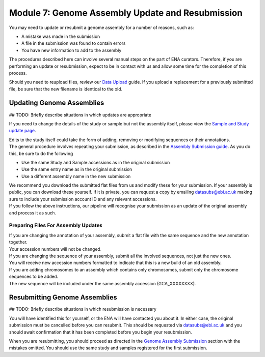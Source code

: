 =================================================
Module 7: Genome Assembly Update and Resubmission
=================================================

You may need to update or resubmit a genome assembly for a number of reasons, such as:

- A mistake was made in the submission
- A file in the submission was found to contain errors
- You have new information to add to the assembly

The procedures described here can involve several manual steps on the part of ENA curators.
Therefore, if you are performing an update or resubmission, expect to be in contact with us and allow some time for the completion of this process.

Should you need to reupload files, review our `Data Upload <upload_01.html>`_ guide.
If you upload a replacement for a previously submitted file, be sure that the new filename is identical to the old.


Updating Genome Assemblies
==========================

## TODO: Briefly describe situations in which updates are appropriate

If you need to change the details of the study or sample but not the assembly itself, please view the `Sample and Study update page <mod_05.html>`_.

| Edits to the study itself could take the form of adding, removing or modifying sequences or their annotations.
| The general procedure involves repeating your submission, as described in the `Assembly Submission guide <mod_06.html>`_.
  As you do this, be sure to do the following

- Use the same Study and Sample accessions as in the original submission
- Use the same entry name as in the original submission
- Use a different assembly name in the new submission

| We recommend you download the submitted flat files from us and modify these for your submission.
  If your assembly is public, you can download these yourself.
  If it is private, you can request a copy by emailing datasubs@ebi.ac.uk making sure to include your submission account ID and any relevant accessions.
| If you follow the above instructions, our pipeline will recognise your submission as an update of the original assembly and process it as such.


Preparing Files For Assembly Updates
------------------------------------

| If you are changing the annotation of your assembly, submit a flat file with the same sequence and the new annotation together.
| Your accession numbers will not be changed.

| If you are changing the sequence of your assembly, submit all the involved sequences, not just the new ones.
| You will receive new accession numbers formatted to indicate that this is a new build of an old assembly.

| If you are adding chromosomes to an assembly which contains only chromosomes, submit only the chromosome sequences to be added.
| The new sequence will be included under the same assembly accession (GCA_XXXXXXXX).

Resubmitting Genome Assemblies
==============================

## TODO: Briefly describe situations in which resubmission is necessary

You will have identified this for yourself, or the ENA will have contacted you about it.
In either case, the original submission must be cancelled before you can resubmit.
This should be requested via datasubs@ebi.ac.uk and you should await confirmation that it has been completed before you begin your resubmission.

When you are resubmitting, you should proceed as directed in the `Genome Assembly Submission <mod_06.html>`_ section with the mistakes omitted.
You should use the same study and samples registered for the first submission.
